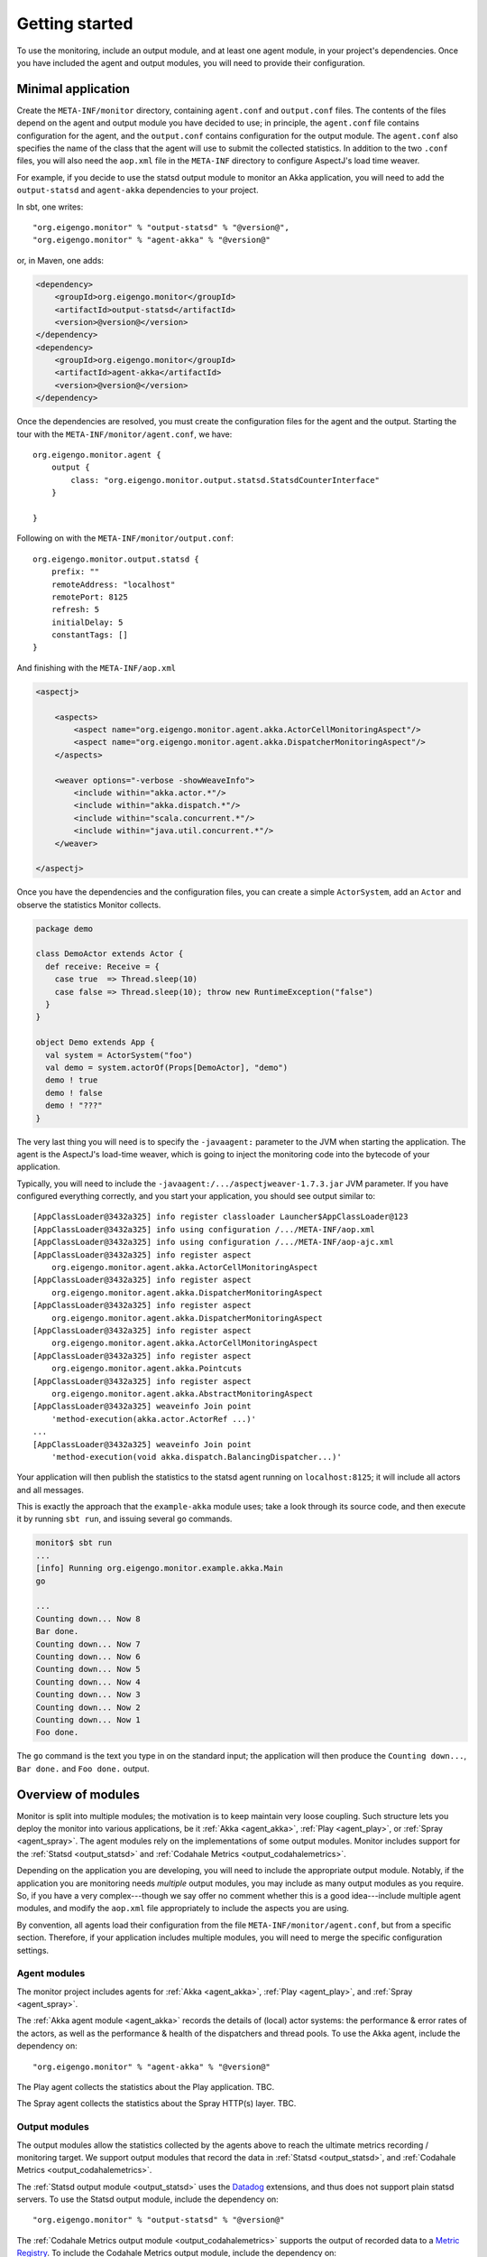 ###############
Getting started
###############

To use the monitoring, include an output module, and at least one agent module, in your project's
dependencies. Once you have included the agent and output modules, you will need to provide their
configuration.

Minimal application
===================

Create the ``META-INF/monitor`` directory, containing ``agent.conf`` and ``output.conf`` files.
The contents of the files depend on the agent and output module you have decided to use; in principle,
the ``agent.conf`` file contains configuration for the agent, and the ``output.conf`` contains configuration
for the output module. The ``agent.conf`` also specifies the name of the class that the agent will use
to submit the collected statistics. In addition to the two ``.conf`` files, you  will also need the
``aop.xml`` file in the ``META-INF`` directory to configure AspectJ's load time weaver.

For example, if you decide to use the statsd output module to monitor an Akka application, you will
need to add the ``output-statsd`` and ``agent-akka`` dependencies to your project.

In sbt, one writes::

    "org.eigengo.monitor" % "output-statsd" % "@version@",
    "org.eigengo.monitor" % "agent-akka" % "@version@"

or, in Maven, one adds:

.. code:: xml

    <dependency>
        <groupId>org.eigengo.monitor</groupId>
        <artifactId>output-statsd</artifactId>
        <version>@version@</version>
    </dependency>
    <dependency>
        <groupId>org.eigengo.monitor</groupId>
        <artifactId>agent-akka</artifactId>
        <version>@version@</version>
    </dependency>

Once the dependencies are resolved, you must create the configuration files for the agent and the output.
Starting the tour with the ``META-INF/monitor/agent.conf``, we have::

    org.eigengo.monitor.agent {
        output {
            class: "org.eigengo.monitor.output.statsd.StatsdCounterInterface"
        }

    }

Following on with the ``META-INF/monitor/output.conf``::

    org.eigengo.monitor.output.statsd {
        prefix: ""
        remoteAddress: "localhost"
        remotePort: 8125
        refresh: 5
        initialDelay: 5
        constantTags: []
    }

And finishing with the ``META-INF/aop.xml``

.. code:: xml

    <aspectj>

        <aspects>
            <aspect name="org.eigengo.monitor.agent.akka.ActorCellMonitoringAspect"/>
            <aspect name="org.eigengo.monitor.agent.akka.DispatcherMonitoringAspect"/>
        </aspects>

        <weaver options="-verbose -showWeaveInfo">
            <include within="akka.actor.*"/>
            <include within="akka.dispatch.*"/>
            <include within="scala.concurrent.*"/>
            <include within="java.util.concurrent.*"/>
        </weaver>

    </aspectj>

Once you have the dependencies and the configuration files, you can create a simple ``ActorSystem``,
add an ``Actor`` and observe the statistics Monitor collects.

.. code:: scala

    package demo

    class DemoActor extends Actor {
      def receive: Receive = {
        case true  => Thread.sleep(10)
        case false => Thread.sleep(10); throw new RuntimeException("false")
      }
    }

    object Demo extends App {
      val system = ActorSystem("foo")
      val demo = system.actorOf(Props[DemoActor], "demo")
      demo ! true
      demo ! false
      demo ! "???"
    }

The very last thing you will need is to specify the ``-javaagent:`` parameter to the JVM when starting
the application. The agent is the AspectJ's load-time weaver, which is going to inject the monitoring
code into the bytecode of your application.

Typically, you will need to include the ``-javaagent:/.../aspectjweaver-1.7.3.jar`` JVM parameter. If you
have configured everything correctly, and you start your application, you should see output similar
to::

    [AppClassLoader@3432a325] info register classloader Launcher$AppClassLoader@123
    [AppClassLoader@3432a325] info using configuration /.../META-INF/aop.xml
    [AppClassLoader@3432a325] info using configuration /.../META-INF/aop-ajc.xml
    [AppClassLoader@3432a325] info register aspect
        org.eigengo.monitor.agent.akka.ActorCellMonitoringAspect
    [AppClassLoader@3432a325] info register aspect
        org.eigengo.monitor.agent.akka.DispatcherMonitoringAspect
    [AppClassLoader@3432a325] info register aspect
        org.eigengo.monitor.agent.akka.DispatcherMonitoringAspect
    [AppClassLoader@3432a325] info register aspect
        org.eigengo.monitor.agent.akka.ActorCellMonitoringAspect
    [AppClassLoader@3432a325] info register aspect
        org.eigengo.monitor.agent.akka.Pointcuts
    [AppClassLoader@3432a325] info register aspect
        org.eigengo.monitor.agent.akka.AbstractMonitoringAspect
    [AppClassLoader@3432a325] weaveinfo Join point
        'method-execution(akka.actor.ActorRef ...)'
    ...
    [AppClassLoader@3432a325] weaveinfo Join point
        'method-execution(void akka.dispatch.BalancingDispatcher...)'

Your application will then publish the statistics to the statsd agent running on ``localhost:8125``;
it will include all actors and all messages.

This is exactly the approach that the ``example-akka`` module uses; take a look through its source
code, and then execute it by running ``sbt run``, and issuing several ``go`` commands.

.. code:: bash

    monitor$ sbt run
    ...
    [info] Running org.eigengo.monitor.example.akka.Main
    go

    ...
    Counting down... Now 8
    Bar done.
    Counting down... Now 7
    Counting down... Now 6
    Counting down... Now 5
    Counting down... Now 4
    Counting down... Now 3
    Counting down... Now 2
    Counting down... Now 1
    Foo done.

The ``go`` command is the text you type in on the standard input; the application will then produce the
``Counting down...``, ``Bar done.`` and ``Foo done.`` output.

Overview of modules
===================

Monitor is split into multiple modules; the motivation is to keep maintain very loose coupling. Such
structure lets you deploy the monitor into various applications, be it :ref:`Akka <agent_akka>`,
:ref:`Play <agent_play>`, or :ref:`Spray <agent_spray>`. The agent modules rely on the implementations
of some output modules. Monitor includes support for the :ref:`Statsd <output_statsd>` and
:ref:`Codahale Metrics <output_codahalemetrics>`.

Depending on the application you are developing, you will need to include the appropriate output module.
Notably, if the application you are monitoring needs *multiple* output modules, you may include as many
output modules as you require. So, if you have a very complex---though we say offer no comment whether this is
a good idea---include multiple agent modules, and modify the ``aop.xml`` file appropriately to include
the aspects you are using.

By convention, all agents load their configuration from the file ``META-INF/monitor/agent.conf``, but
from a specific section. Therefore, if your application includes multiple modules, you will need to
merge the specific configuration settings.

Agent modules
-------------

The monitor project includes agents for :ref:`Akka <agent_akka>`, :ref:`Play <agent_play>`, and
:ref:`Spray <agent_spray>`.

The :ref:`Akka agent module <agent_akka>` records the details of (local) actor systems: the performance &
error rates of the actors, as well as the performance & health of the dispatchers and thread pools. To
use the Akka agent, include the dependency on::

    "org.eigengo.monitor" % "agent-akka" % "@version@"

The Play agent collects the statistics about the Play application. TBC.

The Spray agent collects the statistics about the Spray HTTP(s) layer. TBC.

Output modules
--------------

The output modules allow the statistics collected by the agents above to reach the ultimate metrics
recording / monitoring target. We support output modules that record the data in :ref:`Statsd <output_statsd>`,
and :ref:`Codahale Metrics <output_codahalemetrics>`.

The :ref:`Statsd output module <output_statsd>` uses the `Datadog <http://datadoghq.com>`_ extensions,
and thus does not support plain statsd servers. To use the Statsd output module, include the dependency
on::

    "org.eigengo.monitor" % "output-statsd" % "@version@"

The :ref:`Codahale Metrics output module <output_codahalemetrics>` supports the output of recorded data to a
`Metric Registry <http://metrics.codahale.com/manual/core/#metric-registries>`_. To include the
Codahale Metrics output module, include the dependency on::

    "org.eigengo.monitor" % "output-codahalemetrics" % "@version@"

